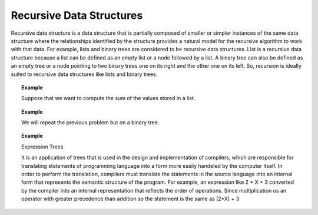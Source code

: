 .. This file is part of the OpenDSA eTextbook project. See
.. http://algoviz.org/OpenDSA for more details.
.. Copyright (c) 2012-2013 by the OpenDSA Project Contributors, and
.. distributed under an MIT open source license.

.. avmetadata::
   :author: Sally Hamouda
   :satisfies: recursive data Structures
   :topic: Recursive Data Structures

Recursive Data Structures
=========================

Recursive data structure is a data structure that is partially composed of smaller or simpler instances of the same data structure where the relationships identified by the structure provides a natural model for the recursive algorithm to work with that data. For example, lists and binary trees are considered to be recursive data structures. List is a recursive data structure because a list can be defined as an empty list or a node followed by a list. A binary tree can also be defined as an empty tree or a node pointing to two binary trees one on its right and the other one on its left. So, recursion is ideally suited to recursive data structures like lists and binary trees.

.. Todo::
   Figure shows that list  is a node followed by a list.
   
.. Todo::
   Figure shows that binary tree shows is a node pointing to two binary trees. 

.. topic:: Example

   Suppose that we want to compute the sum of the values stored in a list.

.. Todo::

   A visulization that shows the steps of doing so through delegation model. Suppose that you are given this task and you ask a friend to take the list without the first element 
   and sum it then return it to you so that you add the first's node value and you are done. The visulization will show the recursive code which is doning that.   
   The Code::
	     double sum( List head )
	     {
	      double solution, smallerSol;
	
	       if ( head == null )
	       {
	         solution = 0;        // Solution for the base case
	
	         return solution;     // Return solution
	       }
	       else
	       {
	         smallerSol = sum( head.next() );      // Solve smaller problem
	
		 solution = head.getValue() + smallerSol; // Solve my problem using
		                                     // solution of smaller problem   
	
		 return solution;     // Return solution
	       }
	     }



.. topic:: Example


	We will repeat the previous problem but on a binary tree.
	
.. Todo::

    A visulization that shows the steps of doing so through delegation model. Suppose that you are given this task. You ask two friends to help you. The first one will take the 
    left subtree to sum it and the second one will take the right sub tree to sum it then you add the root's value and  you are done. 
    The visulization will show the recursive code which is doning that.
    The Code::
       double sum( BinNode root )
       {
        double mySum, leftSum, rightSum;
        if ( root == null )
        {
         mySum = 0;        // Solution for the base case
         return mySum;     // Return solution
        }
        else
        {
         leftSum  = sum( root.left );      // Solve smaller problem 1
         rightSum = sum( root.right );     // Solve smaller problem 2

	 mySum = root.value + leftSum + rightSum;
                                             // Solve my problem using
	                                     // solution of smaller problem   

	 return mySum;     // Return solution
       }
      }


.. topic:: Example

   Expression Trees

   It is an application of trees that is used in the design and implementation of compilers, which are responsible for translating statements of programming language into a form 
   more easily handeled by the computer itself.
   In order to perform the translation, compilers must translate the statements in the source language into an internal form that represents the semantic structure of the   
   program. For example, an expression like 2 * X + 3 converted by the compiler into an internal representation that reflects the order of operations. Since multiplication us an 
   operator with greater precedence than addition so the statement is the same as (2*X) + 3


.. Todo::
   Visulization of how this expression is represented as a binary tree and how the binary tree will keep 
   the precedence of the operators and a code that shows the unparsing of the expression by traversing the 
   tree.

